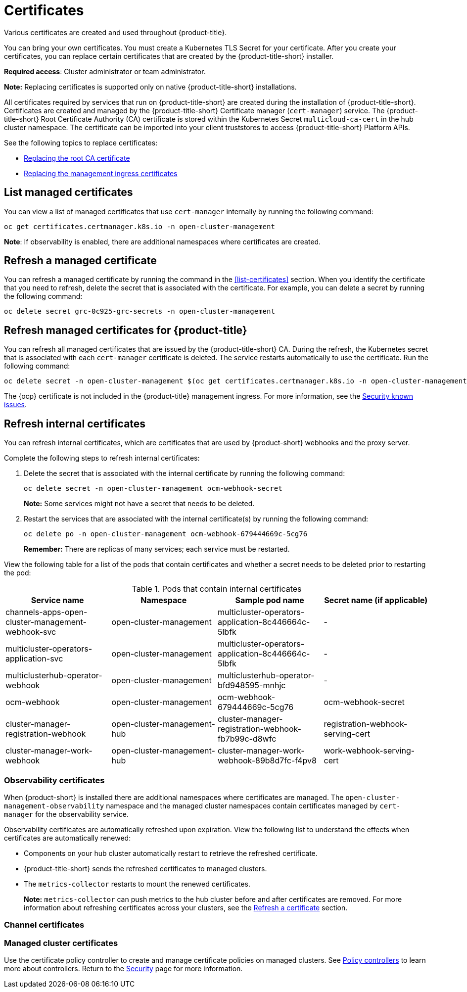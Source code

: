[#certificates]
= Certificates

Various certificates are created and used throughout {product-title}.

You can bring your own certificates. 
You must create a Kubernetes TLS Secret for your certificate.
After you create your certificates, you can replace certain certificates that are created by the {product-title-short} installer.

*Required access*: Cluster administrator or team administrator.

*Note:* Replacing certificates is supported only on native {product-title-short} installations.

All certificates required by services that run on {product-title-short} are created during the installation of {product-title-short}.
Certificates are created and managed by the {product-title-short} Certificate manager (`cert-manager`) service. The {product-title-short} Root Certificate Authority (CA) certificate is stored within the Kubernetes Secret `multicloud-ca-cert` in the hub cluster namespace.
The certificate can be imported into your client truststores to access {product-title-short} Platform APIs. 

See the following topics to replace certificates:

* xref:../security/cert_root_ca.adoc#replacing-the-root-ca-certificate[Replacing the root CA certificate]
* xref:../security/cert_mgmt_ingress.adoc#replacing-the-management-ingress-certificates[Replacing the management ingress certificates]

[#list-managed-certificates]
== List managed certificates

You can view a list of managed certificates that use `cert-manager` internally by running the following command:

----
oc get certificates.certmanager.k8s.io -n open-cluster-management
----

*Note*: If observability is enabled, there are additional namespaces where certificates are created.


[#refresh-a-managed-certificate]
== Refresh a managed certificate 

You can refresh a managed certificate by running the command in the <<list-certificates>> section. When you identify the certificate that you need to refresh, delete the secret that is associated with the certificate. For example, you can delete a secret by running the following command:

----
oc delete secret grc-0c925-grc-secrets -n open-cluster-management
----

[#refresh-managed-certificates-ca]
== Refresh managed certificates for {product-title}

You can refresh all managed certificates that are issued by the {product-title-short} CA. During the refresh, the Kubernetes secret that is associated with each `cert-manager` certificate is deleted. The service restarts automatically to use the certificate. Run the following command:

----
oc delete secret -n open-cluster-management $(oc get certificates.certmanager.k8s.io -n open-cluster-management -o wide | grep multicloud-ca-issuer | awk '{print $3}')
----

The {ocp} certificate is not included in the {product-title} management ingress. For more information, see the link:../release_notes/known_issues.adoc#security-known-issues[Security known issues].

[#refresh-internal-certificates]
== Refresh internal certificates

You can refresh internal certificates, which are certificates that are used by {product-short} webhooks and the proxy server. 

Complete the following steps to refresh internal certificates:

. Delete the secret that is associated with the internal certificate by running the following command:
+
----
oc delete secret -n open-cluster-management ocm-webhook-secret
----
+
*Note:* Some services might not have a secret that needs to be deleted.

. Restart the services that are associated with the internal certificate(s) by running the following command:
+
----
oc delete po -n open-cluster-management ocm-webhook-679444669c-5cg76
----
+
*Remember:* There are replicas of many services; each service must be restarted.

View the following table for a list of the pods that contain certificates and whether a secret needs to be deleted prior to restarting the pod:

.Pods that contain internal certificates
|===
| Service name | Namespace | Sample pod name | Secret name (if applicable)

|  channels-apps-open-cluster-management-webhook-svc
| open-cluster-management
| multicluster-operators-application-8c446664c-5lbfk
|-

| multicluster-operators-application-svc
| open-cluster-management
| multicluster-operators-application-8c446664c-5lbfk
| -

| multiclusterhub-operator-webhook
| open-cluster-management
| multiclusterhub-operator-bfd948595-mnhjc
| -

| ocm-webhook
| open-cluster-management
| ocm-webhook-679444669c-5cg76
| ocm-webhook-secret

| cluster-manager-registration-webhook
| open-cluster-management-hub
| cluster-manager-registration-webhook-fb7b99c-d8wfc
| registration-webhook-serving-cert

| cluster-manager-work-webhook
| open-cluster-management-hub
| cluster-manager-work-webhook-89b8d7fc-f4pv8
| work-webhook-serving-cert
|===

[#observability-certificates]
=== Observability certificates

When {product-short} is installed there are additional namespaces where certificates are managed. The `open-cluster-management-observability` namespace and the managed cluster namespaces contain certificates managed by `cert-manager` for the observability service.

Observability certificates are automatically refreshed upon expiration. View the following list to understand the effects when certificates are automatically renewed:

* Components on your hub cluster automatically restart to retrieve the refreshed certificate.

* {product-title-short} sends the refreshed certificates to managed clusters.

* The `metrics-collector` restarts to mount the renewed certificates.
+
*Note:* `metrics-collector` can push metrics to the hub cluster before and after certificates are removed. For more information about refreshing certificates across your clusters, see the <<refresh-a-certificate,Refresh a certificate>> section.

[#channel-certificates]
=== Channel certificates



//start here 



[#managed-cluster-certificates]
=== Managed cluster certificates




Use the certificate policy controller to create and manage certificate policies on managed clusters. See xref:../security/policy_controllers.adoc#policy-controllers[Policy controllers] to learn more about controllers. Return to the xref:../security/security_intro.adoc#security[Security] page for more information.
